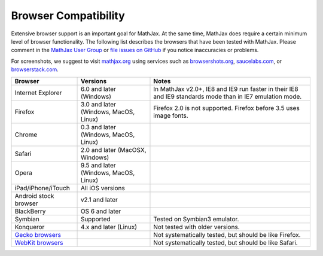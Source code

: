 .. _browser-compatibility:

**********************************
Browser Compatibility
**********************************

Extensive browser support is an important goal for MathJax. At the same
time, MathJax does require a certain minimum level of browser
functionality. The following list describes the browsers that have been
tested with MathJax. Please comment in the `MathJax User Group
<http://groups.google.com/group/mathjax-users/>`__  or `file issues
on GitHub <https://github.com/mathjax/MathJax/issues>`__ if you
notice inaccuracies or problems.

For screenshots, we suggest to visit `mathjax.org
<http://www.mathjax.org/#modal-samples>`_ using services such as 
`browsershots.org <http://browsershots.org>`_, 
`saucelabs.com <http://saucelabs.com>`_, or `browserstack.com 
<http://browserstack.com>`_.

+-------------------------------------------------------------------------------------+-----------------------------------------+-----------------------------------------------------------------------------------------------------------+
| Browser                                                                             | Versions                                | Notes                                                                                                     |
+=====================================================================================+=========================================+===========================================================================================================+
| Internet Explorer                                                                   | 6.0 and later (Windows)                 | In MathJax v2.0+, IE8 and IE9 run faster in their IE8 and IE9 standards mode than in IE7 emulation mode.  |
+-------------------------------------------------------------------------------------+-----------------------------------------+-----------------------------------------------------------------------------------------------------------+
| Firefox                                                                             | 3.0 and later (Windows, MacOS, Linux)   | Firefox 2.0 is not supported. Firefox before 3.5 uses image fonts.                                        |
+-------------------------------------------------------------------------------------+-----------------------------------------+-----------------------------------------------------------------------------------------------------------+
| Chrome                                                                              | 0.3 and later (Windows, MacOS, Linux)   |                                                                                                           |
+-------------------------------------------------------------------------------------+-----------------------------------------+-----------------------------------------------------------------------------------------------------------+
| Safari                                                                              | 2.0 and later (MacOSX, Windows)         |                                                                                                           |
+-------------------------------------------------------------------------------------+-----------------------------------------+-----------------------------------------------------------------------------------------------------------+
| Opera                                                                               | 9.5 and later (Windows, MacOS, Linux)   |                                                                                                           |
+-------------------------------------------------------------------------------------+-----------------------------------------+-----------------------------------------------------------------------------------------------------------+
| iPad/iPhone/iTouch                                                                  | All iOS versions                        |                                                                                                           |
+-------------------------------------------------------------------------------------+-----------------------------------------+-----------------------------------------------------------------------------------------------------------+
| Android stock browser                                                               | v2.1 and later                          |                                                                                                           |
+-------------------------------------------------------------------------------------+-----------------------------------------+-----------------------------------------------------------------------------------------------------------+
| BlackBerry                                                                          | OS 6 and later                          |                                                                                                           |
+-------------------------------------------------------------------------------------+-----------------------------------------+-----------------------------------------------------------------------------------------------------------+
| Symbian                                                                             | Supported                               | Tested on Symbian3 emulator.                                                                              |
+-------------------------------------------------------------------------------------+-----------------------------------------+-----------------------------------------------------------------------------------------------------------+
| Konqueror                                                                           | 4.x and later (Linux)                   | Not tested with older versions.                                                                           |
+-------------------------------------------------------------------------------------+-----------------------------------------+-----------------------------------------------------------------------------------------------------------+
| `Gecko browsers <https://en.wikipedia.org/wiki/List_of_web_browsers#Gecko-based>`_  |                                         | Not systematically tested, but should be like Firefox.                                                    |
+-------------------------------------------------------------------------------------+-----------------------------------------+-----------------------------------------------------------------------------------------------------------+
| `WebKit browsers <https://en.wikipedia.org/wiki/List_of_web_browsers#WebKit-based>`_|                                         | Not systematically tested, but should be like Safari.                                                     |
+-------------------------------------------------------------------------------------+-----------------------------------------+-----------------------------------------------------------------------------------------------------------+

